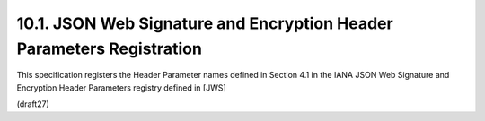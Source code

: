 10.1.  JSON Web Signature and Encryption Header Parameters Registration
------------------------------------------------------------------------

This specification registers the Header Parameter names defined in
Section 4.1 in the IANA JSON Web Signature and Encryption Header
Parameters registry defined in [JWS]

(draft27)
